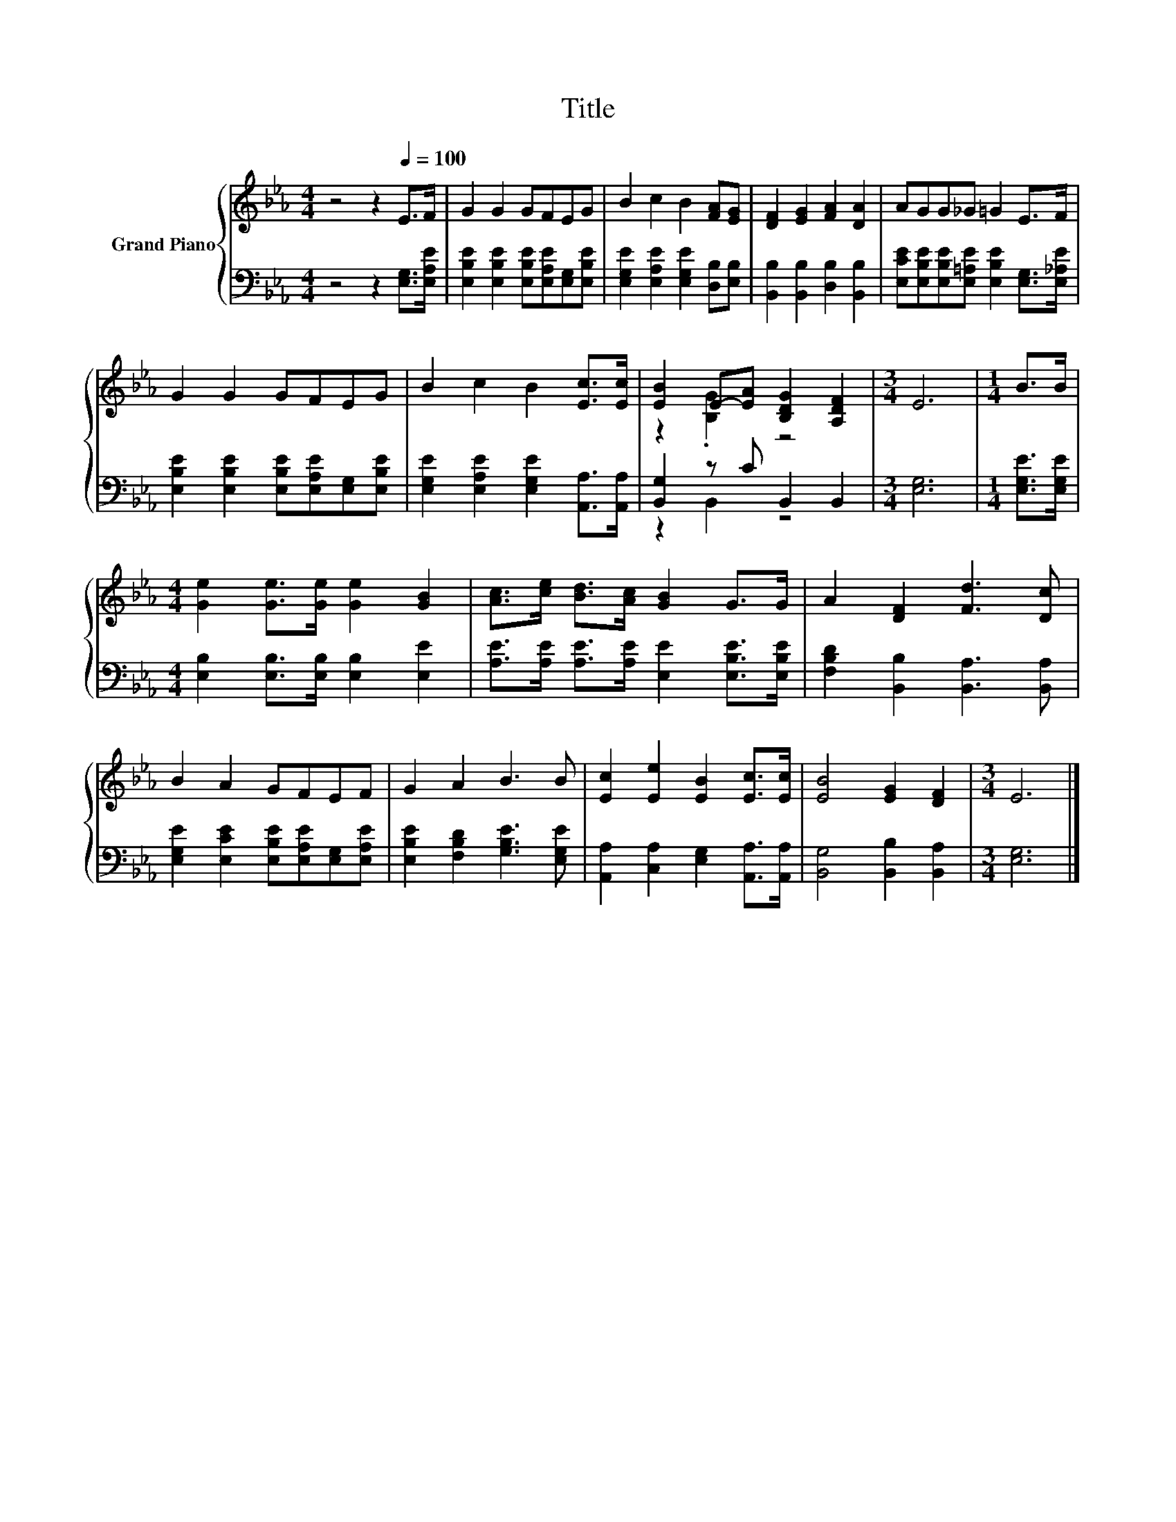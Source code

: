 X:1
T:Title
%%score { ( 1 3 ) | ( 2 4 ) }
L:1/8
M:4/4
K:Eb
V:1 treble nm="Grand Piano"
V:3 treble 
V:2 bass 
V:4 bass 
V:1
 z4 z2[Q:1/4=100] E>F | G2 G2 GFEG | B2 c2 B2 [FA][EG] | [DF]2 [EG]2 [FA]2 [DA]2 | AGG_G =G2 E>F | %5
 G2 G2 GFEG | B2 c2 B2 [Ec]>[Ec] | [EB]2 E-[EA] [B,DG]2 [A,DF]2 |[M:3/4] E6 |[M:1/4] B>B | %10
[M:4/4] [Ge]2 [Ge]>[Ge] [Ge]2 [GB]2 | [Ac]>[ce] [Bd]>[Ac] [GB]2 G>G | A2 [DF]2 [Fd]3 [Dc] | %13
 B2 A2 GFEF | G2 A2 B3 B | [Ec]2 [Ee]2 [EB]2 [Ec]>[Ec] | [EB]4 [EG]2 [DF]2 |[M:3/4] E6 |] %18
V:2
 z4 z2 [E,G,]>[E,A,E] | [E,B,E]2 [E,B,E]2 [E,B,E][E,A,E][E,G,][E,B,E] | %2
 [E,G,E]2 [E,A,E]2 [E,G,E]2 [D,B,][E,B,] | [B,,B,]2 [B,,B,]2 [D,B,]2 [B,,B,]2 | %4
 [E,CE][E,B,E][E,B,E][E,=A,E] [E,B,E]2 [E,G,]>[E,_A,E] | %5
 [E,B,E]2 [E,B,E]2 [E,B,E][E,A,E][E,G,][E,B,E] | [E,G,E]2 [E,A,E]2 [E,G,E]2 [A,,A,]>[A,,A,] | %7
 [B,,G,]2 z C B,,2 B,,2 |[M:3/4] [E,G,]6 |[M:1/4] [E,G,E]>[E,G,E] | %10
[M:4/4] [E,B,]2 [E,B,]>[E,B,] [E,B,]2 [E,E]2 | [A,E]>[A,E] [A,E]>[A,E] [E,E]2 [E,B,E]>[E,B,E] | %12
 [F,B,D]2 [B,,B,]2 [B,,A,]3 [B,,A,] | [E,G,E]2 [E,CE]2 [E,B,E][E,A,E][E,G,][E,A,E] | %14
 [E,B,E]2 [F,B,D]2 [G,B,E]3 [E,G,E] | [A,,A,]2 [C,A,]2 [E,G,]2 [A,,A,]>[A,,A,] | %16
 [B,,G,]4 [B,,B,]2 [B,,A,]2 |[M:3/4] [E,G,]6 |] %18
V:3
 x8 | x8 | x8 | x8 | x8 | x8 | x8 | z2 .[B,G]2 z4 |[M:3/4] x6 |[M:1/4] x2 |[M:4/4] x8 | x8 | x8 | %13
 x8 | x8 | x8 | x8 |[M:3/4] x6 |] %18
V:4
 x8 | x8 | x8 | x8 | x8 | x8 | x8 | z2 B,,2 z4 |[M:3/4] x6 |[M:1/4] x2 |[M:4/4] x8 | x8 | x8 | x8 | %14
 x8 | x8 | x8 |[M:3/4] x6 |] %18

